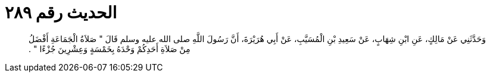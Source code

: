 
= الحديث رقم ٢٨٩

[quote.hadith]
وَحَدَّثَنِي عَنْ مَالِكٍ، عَنِ ابْنِ شِهَابٍ، عَنْ سَعِيدِ بْنِ الْمُسَيَّبِ، عَنْ أَبِي هُرَيْرَةَ، أَنَّ رَسُولَ اللَّهِ صلى الله عليه وسلم قَالَ ‏"‏ صَلاَةُ الْجَمَاعَةِ أَفْضَلُ مِنْ صَلاَةِ أَحَدِكُمْ وَحْدَهُ بِخَمْسَةٍ وَعِشْرِينَ جُزْءًا ‏"‏ ‏.‏